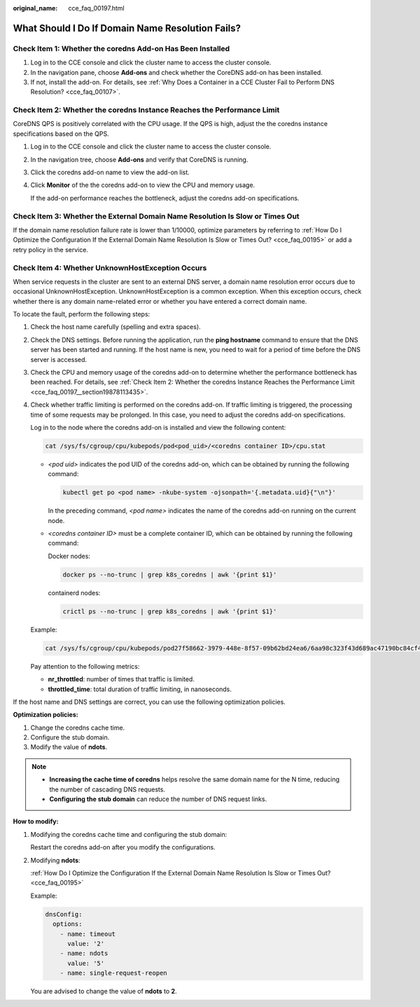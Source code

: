 :original_name: cce_faq_00197.html

.. _cce_faq_00197:

What Should I Do If Domain Name Resolution Fails?
=================================================

Check Item 1: Whether the coredns Add-on Has Been Installed
-----------------------------------------------------------

#. Log in to the CCE console and click the cluster name to access the cluster console.
#. In the navigation pane, choose **Add-ons** and check whether the CoreDNS add-on has been installed.
#. If not, install the add-on. For details, see :ref:`Why Does a Container in a CCE Cluster Fail to Perform DNS Resolution? <cce_faq_00107>`.

.. _cce_faq_00197__section19878113435:

Check Item 2: Whether the coredns Instance Reaches the Performance Limit
------------------------------------------------------------------------

CoreDNS QPS is positively correlated with the CPU usage. If the QPS is high, adjust the the coredns instance specifications based on the QPS.

#. Log in to the CCE console and click the cluster name to access the cluster console.

#. In the navigation tree, choose **Add-ons** and verify that CoreDNS is running.

#. Click the coredns add-on name to view the add-on list.

#. Click **Monitor** of the the coredns add-on to view the CPU and memory usage.

   If the add-on performance reaches the bottleneck, adjust the coredns add-on specifications.

Check Item 3: Whether the External Domain Name Resolution Is Slow or Times Out
------------------------------------------------------------------------------

If the domain name resolution failure rate is lower than 1/10000, optimize parameters by referring to :ref:`How Do I Optimize the Configuration If the External Domain Name Resolution Is Slow or Times Out? <cce_faq_00195>` or add a retry policy in the service.

Check Item 4: Whether UnknownHostException Occurs
-------------------------------------------------

When service requests in the cluster are sent to an external DNS server, a domain name resolution error occurs due to occasional UnknownHostException. UnknownHostException is a common exception. When this exception occurs, check whether there is any domain name-related error or whether you have entered a correct domain name.

To locate the fault, perform the following steps:

#. Check the host name carefully (spelling and extra spaces).

#. Check the DNS settings. Before running the application, run the **ping hostname** command to ensure that the DNS server has been started and running. If the host name is new, you need to wait for a period of time before the DNS server is accessed.

#. Check the CPU and memory usage of the coredns add-on to determine whether the performance bottleneck has been reached. For details, see :ref:`Check Item 2: Whether the coredns Instance Reaches the Performance Limit <cce_faq_00197__section19878113435>`.

#. Check whether traffic limiting is performed on the coredns add-on. If traffic limiting is triggered, the processing time of some requests may be prolonged. In this case, you need to adjust the coredns add-on specifications.

   Log in to the node where the coredns add-on is installed and view the following content:

   .. code-block::

      cat /sys/fs/cgroup/cpu/kubepods/pod<pod_uid>/<coredns container ID>/cpu.stat

   -  *<pod uid>* indicates the pod UID of the coredns add-on, which can be obtained by running the following command:

      .. code-block::

         kubectl get po <pod name> -nkube-system -ojsonpath='{.metadata.uid}{"\n"}'

      In the preceding command, *<pod name>* indicates the name of the coredns add-on running on the current node.

   -  *<coredns container ID>* must be a complete container ID, which can be obtained by running the following command:

      Docker nodes:

      .. code-block::

         docker ps --no-trunc | grep k8s_coredns | awk '{print $1}'

      containerd nodes:

      .. code-block::

         crictl ps --no-trunc | grep k8s_coredns | awk '{print $1}'

   Example:

   .. code-block::

      cat /sys/fs/cgroup/cpu/kubepods/pod27f58662-3979-448e-8f57-09b62bd24ea6/6aa98c323f43d689ac47190bc84cf4fadd23bd8dd25307f773df25003ef0eef0/cpu.stat

   Pay attention to the following metrics:

   -  **nr_throttled**: number of times that traffic is limited.
   -  **throttled_time**: total duration of traffic limiting, in nanoseconds.

If the host name and DNS settings are correct, you can use the following optimization policies.

**Optimization policies:**

#. Change the coredns cache time.
#. Configure the stub domain.
#. Modify the value of **ndots**.

.. note::

   -  **Increasing the cache time of coredns** helps resolve the same domain name for the N time, reducing the number of cascading DNS requests.
   -  **Configuring the stub domain** can reduce the number of DNS request links.

**How to modify:**

#. Modifying the coredns cache time and configuring the stub domain:

   Restart the coredns add-on after you modify the configurations.

#. Modifying **ndots**:

   :ref:`How Do I Optimize the Configuration If the External Domain Name Resolution Is Slow or Times Out? <cce_faq_00195>`

   Example:

   .. code-block::

            dnsConfig:
              options:
                - name: timeout
                  value: '2'
                - name: ndots
                  value: '5'
                - name: single-request-reopen

   You are advised to change the value of **ndots** to **2**.
